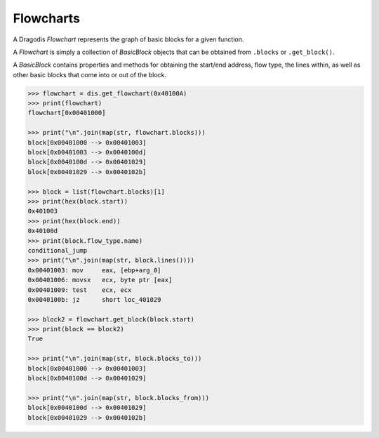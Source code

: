 Flowcharts
==========

A Dragodis *Flowchart* represents the graph of basic blocks for a given function.

A *Flowchart* is simply a collection of *BasicBlock* objects that can be obtained from
``.blocks`` or ``.get_block()``.

A *BasicBlock* contains properties and methods for obtaining the start/end address,
flow type, the lines within, as well as other basic blocks that come into or out of the block.

.. code:: python

    >>> flowchart = dis.get_flowchart(0x40100A)
    >>> print(flowchart)
    flowchart[0x00401000]

    >>> print("\n".join(map(str, flowchart.blocks)))
    block[0x00401000 --> 0x00401003]
    block[0x00401003 --> 0x0040100d]
    block[0x0040100d --> 0x00401029]
    block[0x00401029 --> 0x0040102b]

    >>> block = list(flowchart.blocks)[1]
    >>> print(hex(block.start))
    0x401003
    >>> print(hex(block.end))
    0x40100d
    >>> print(block.flow_type.name)
    conditional_jump
    >>> print("\n".join(map(str, block.lines())))
    0x00401003: mov     eax, [ebp+arg_0]
    0x00401006: movsx   ecx, byte ptr [eax]
    0x00401009: test    ecx, ecx
    0x0040100b: jz      short loc_401029

    >>> block2 = flowchart.get_block(block.start)
    >>> print(block == block2)
    True

    >>> print("\n".join(map(str, block.blocks_to)))
    block[0x00401000 --> 0x00401003]
    block[0x0040100d --> 0x00401029]

    >>> print("\n".join(map(str, block.blocks_from)))
    block[0x0040100d --> 0x00401029]
    block[0x00401029 --> 0x0040102b]
